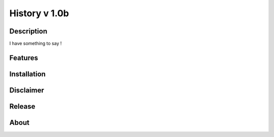 ====================================
History v 1.0b
====================================
-----------
Description
-----------
I have something to say !

--------
Features
--------

------------
Installation
------------

----------
Disclaimer
----------


-------
Release
-------

---------
About
---------


